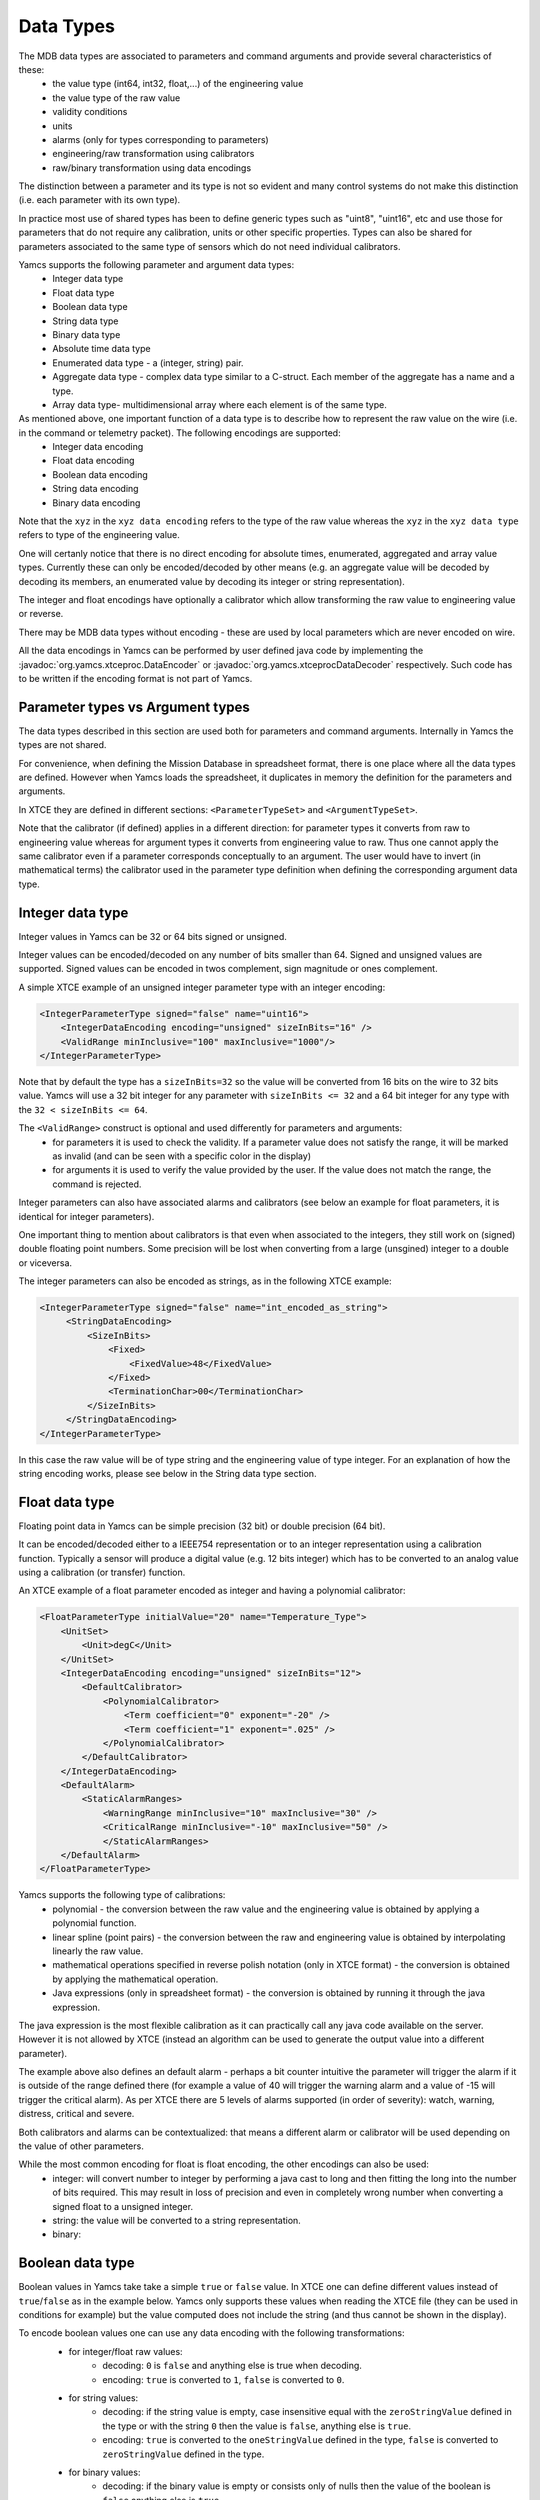 Data Types
=====================

The MDB data types are associated to parameters and command arguments and provide several characteristics of these:
 - the value type (int64, int32, float,...) of the engineering value
 - the value type of the raw value
 - validity conditions
 - units
 - alarms (only for types corresponding to parameters)
 - engineering/raw transformation using calibrators
 - raw/binary transformation using data encodings

The distinction between a parameter and its type is not so evident and many control systems do not make this distinction (i.e. each parameter with its own type). 

In practice most use of shared types has been to define generic types such as "uint8", "uint16", etc and use those for parameters that do not require any calibration, units or other specific properties.
Types can also be shared for parameters associated to the same type of sensors which do not need individual calibrators.


Yamcs supports the following parameter and argument data types:
 - Integer data type
 - Float data type
 - Boolean data type
 - String data type
 - Binary data type
 - Absolute time data type
 - Enumerated data type - a (integer, string) pair.
 - Aggregate data type - complex data type similar to a C-struct. Each member of the aggregate has a name and a type. 
 - Array data type- multidimensional array where each element is of the same type.

As mentioned above, one important function of a data type is to describe how to represent the raw value on the wire (i.e. in the command or telemetry packet). The following encodings are supported:
 - Integer data encoding 
 - Float data encoding
 - Boolean data encoding
 - String data encoding
 - Binary data encoding

Note that the ``xyz`` in the ``xyz data encoding`` refers to the type of the raw value whereas the ``xyz`` in the ``xyz data type`` refers to type of the engineering value.

One will certanly notice that there is no direct encoding for absolute times, enumerated, aggregated and array value types. Currently these can only be encoded/decoded by other means (e.g. an aggregate value will be decoded by decoding its members, an enumerated value by decoding its integer or string representation).

The integer and float encodings have optionally a calibrator which allow transforming the raw value to engineering value or reverse.

There may be MDB data types without encoding - these are used by local parameters which are never encoded on wire.

All the data encodings in Yamcs can be performed by user defined java code by implementing the :javadoc:`org.yamcs.xtceproc.DataEncoder` or :javadoc:`org.yamcs.xtceprocDataDecoder` respectively. Such code has to be written if the encoding format is not part of Yamcs.

Parameter types vs Argument types
---------------------------------

The data types described in this section are used both for parameters and command arguments. Internally in Yamcs the types are not shared.

For convenience, when defining the Mission Database in spreadsheet format, there is one place where all the data types are defined. However when Yamcs loads the spreadsheet, it duplicates in memory the definition for the parameters and arguments.

In XTCE they are defined in different sections: ``<ParameterTypeSet>`` and ``<ArgumentTypeSet>``.

Note that the calibrator (if defined) applies in a different direction: for parameter types it converts from raw to engineering value whereas for argument types it converts from engineering value to raw. Thus one cannot apply the same calibrator even if a parameter  corresponds conceptually to an argument. The user would have to invert (in mathematical terms) the calibrator used in the parameter type definition when defining the corresponding argument data type.



Integer data type
-----------------

Integer values in Yamcs can be 32 or 64 bits signed or unsigned.

Integer values can be encoded/decoded on any number of bits smaller than 64. Signed and unsigned values are supported. Signed values can be encoded in twos complement, sign magnitude or ones complement.

A simple XTCE example of an unsigned integer parameter type with an integer encoding:

.. code-block:: xml

    <IntegerParameterType signed="false" name="uint16">
        <IntegerDataEncoding encoding="unsigned" sizeInBits="16" />
        <ValidRange minInclusive="100" maxInclusive="1000"/>
    </IntegerParameterType>


Note that by default the type has a ``sizeInBits=32`` so the value will be converted from 16 bits on the wire to 32 bits value.
Yamcs will use a 32 bit integer for any parameter with ``sizeInBits <= 32`` and a 64 bit integer for any type with the ``32 < sizeInBits <= 64``.

The ``<ValidRange>`` construct is optional and used differently for parameters and arguments:
 - for parameters it is used to check the validity. If a parameter value does not satisfy the range, it will be marked as invalid (and can be seen with a specific color in the display)
 - for arguments it is used to verify the value provided by the user. If the value does not match the range, the command is rejected.

Integer parameters can also have associated alarms and calibrators (see below an example for float parameters, it is identical for integer parameters).
 
One important thing to mention about calibrators is that even when associated to the integers, they still work on (signed) double floating point numbers. Some precision will be lost when converting from a large (unsgined) integer to a double or viceversa.
 

The integer parameters can also be encoded as strings, as in the following XTCE example:

.. code-block:: xml
  
   <IntegerParameterType signed="false" name="int_encoded_as_string">
        <StringDataEncoding>
            <SizeInBits>
                <Fixed>
                    <FixedValue>48</FixedValue>
                </Fixed>
                <TerminationChar>00</TerminationChar>
            </SizeInBits>
        </StringDataEncoding>
   </IntegerParameterType>
  
In this case the raw value will be of type string and the engineering value of type integer. For an explanation of how the string encoding works, please see below in the String data type section.

  
Float data type
----------------

Floating point data in Yamcs can be simple precision (32  bit) or double precision (64 bit).

It can be encoded/decoded either to a IEEE754 representation or to an integer representation using a calibration function. Typically a sensor will produce a digital value (e.g. 12 bits integer) which has to be converted to an analog value using a calibration (or transfer) function. 

An XTCE example of a float parameter encoded as integer and having a polynomial calibrator:

.. code-block:: xml

    <FloatParameterType initialValue="20" name="Temperature_Type">
        <UnitSet>
            <Unit>degC</Unit>
        </UnitSet>
        <IntegerDataEncoding encoding="unsigned" sizeInBits="12">
            <DefaultCalibrator>
                <PolynomialCalibrator>
                    <Term coefficient="0" exponent="-20" />
                    <Term coefficient="1" exponent=".025" />
                </PolynomialCalibrator>
            </DefaultCalibrator>
        </IntegerDataEncoding>
        <DefaultAlarm>
            <StaticAlarmRanges>
                <WarningRange minInclusive="10" maxInclusive="30" />
                <CriticalRange minInclusive="-10" maxInclusive="50" />
                </StaticAlarmRanges>
        </DefaultAlarm>
    </FloatParameterType>

Yamcs supports the following type of calibrations:
 - polynomial - the conversion between the raw value and the engineering value is obtained by applying a polynomial function.
 - linear spline (point pairs) - the conversion between the raw and engineering value is obtained by interpolating linearly the raw value.
 - mathematical operations specified in reverse polish notation (only in XTCE format) - the conversion is obtained by applying the mathematical operation.
 - Java expressions (only in spreadsheet format) - the conversion is obtained by running it through the java expression.
 
The java expression is the most flexible calibration as it can practically call any java code available on the server. However it is not allowed by XTCE (instead an algorithm can be used to generate the output value into a different parameter).

The example above also defines an default alarm - perhaps a bit counter intuitive the parameter will trigger the alarm if it is outside of the range defined there (for example a value of 40 will trigger the warning alarm and a value of -15 will trigger the critical alarm).  As per XTCE there are 5 levels of alarms supported (in order of severity): watch, warning, distress, critical and severe.

Both calibrators and alarms can be contextualized: that means a different alarm or calibrator will be used depending on the value of other parameters.

While the most common encoding for float is float encoding, the other encodings can also be used:
 - integer: will convert number to integer by performing a java cast to long and then fitting the long into the number of bits required. This may result in loss of precision and even in completely wrong number when converting a signed float to a unsigned integer. 
 - string: the value will be converted to a string representation.
 - binary: 
 



Boolean data type
-----------------

Boolean values in Yamcs take take a simple ``true`` or ``false`` value. In XTCE one can define different values instead of ``true``/``false`` as in the example below. Yamcs only supports these values when reading the XTCE file (they can be used in conditions for example) but the value computed does not include the string (and thus cannot be shown in the display).

To encode boolean values one can use any data encoding with the following transformations:
 - for integer/float raw values: 
    - decoding: ``0`` is ``false`` and anything else is true when decoding. 
    - encoding: ``true`` is converted to ``1``, ``false`` is converted to ``0``.
 - for string values: 
    - decoding: if the string value is empty, case insensitive equal with the ``zeroStringValue`` defined in the type or with the string ``0`` then the value is ``false``, anything else is ``true``. 
    - encoding: ``true`` is converted to the ``oneStringValue`` defined in the type, ``false`` is converted to ``zeroStringValue`` defined in the type.
 - for binary values: 
    - decoding: if the binary value is empty or consists only of nulls then the value of the boolean is ``false`` anything else is ``true``.
    - encoding: the value is converted to a binary array of one element with the value ``1`` if ``true`` or ``0`` if ``false``.

 .. code-block:: xml

    <BooleanParameterType name="bool2" oneStringValue="yes!" zeroStringValue="nooo">
        <StringDataEncoding>
            <SizeInBits>
                <Fixed>
                    <FixedValue>32</FixedValue>
                </Fixed>
                <TerminationChar>00</TerminationChar>
            </SizeInBits>
        </StringDataEncoding>
    </BooleanParameterType>
        
The spreadsheet format allows to define a data type with  a boolean data encoding by using a raw type of ``bool`` in the Data Type definition. This encoding is not possible to be defined in XTCE (but it is equivalent with a 1 bit integer encoding) and it always uses one bit representation with ``0 = false`` and ``1 = true``.  


String data type
----------------

In Yamcs the string data is represented as a java (unicode) String value. The encoding to/from the wire is performed using a string data encoding with one of the supported java charsets <https://docs.oracle.com/javase/8/docs/api/java/nio/charset/Charset.html>`_ (UTF-8, ISO-8859-1, etc)

In addition to converting the bytes to unicode character, a typical problem in decoding telemetry is to know the boundary of the string inside the packet. To comply with XTCE Yamcs implements a "string in a buffer" approach:

- conceptually the packet contains a buffer (or a box) where the string has to be extracted from or encoded into.
- the buffer can be the same size with the string or larger than the string. If the buffer is larger than the string, it will be filled by Yamcs with 0 for commands or some filler which is ignored by Yamcs for telemetry.
- if the buffer is larger than the string, the buffer size can be fixed or its size can be determined from the value of a parameter/argument.
- inside the buffer: 
  - the string can fill completely the buffer (so the size of the string is determined by the size of the buffer).
  - the size of the string can be encoded at the beginning of the buffer (in front of the string)
  - or the string can be terminated by a special character (or by the end of the buffer, whichever comes first).
  
One case which is not supported by Yamcs (nor by XTCE) is a fixed size string inside a fixed size buffer with the string not filling completely the buffer. For this case you can limit the size of the buffer to the size of the string and define another parameter for the remaining of the buffer, or simply define an offset for the next container entry.

The size of the buffer is in number of bytes - depending on the encoding used, a character of the string may be encoded on multiple bytes (for example UTF-8 encodes each character in one to four bytes).

Finally, please note that although XTCE defines a number of bits for the buffer size or for the size tag, Yamcs only supports encoding these on an integer number of bytes (e.g. encoding strings on partial bytes is not supported) so the number of bits has to be divisible by 8.


**Example 1: string encoded in a fixed size buffer with a null terminator**

The buffer is 6 bytes long (meaning that the next parameter will come after the 6 bytes even if the string is shorter). 
If the terminator is not found, it is not considered an error and the string will be 6 bytes long.
If the terminator is not specified (by removing the ``<TerminationChar>`` section), the string will always be 6 bytes long.
Note that it may cause the string to include nulls but that is not a problem in Java.

.. code-block:: xml

    <StringParameterType name="string1">
        <StringDataEncoding encoding="UTF-8">
            <SizeInBits>
                <Fixed>
                    <FixedValue>48</FixedValue>
                </Fixed>
                <TerminationChar>00</TerminationChar>
            </SizeInBits>
        </StringDataEncoding>
    </StringParameterType>

This example can be defined in the spreadsheet with the encoding ``terminated(0x00, UTF-8, 48)``. If there is no terminator (so the string covers all the time the buffer), the equivalent spreadsheet encoding is ``fixed(48, UTF-8)``.


**Example 2:  prefixed size string encoded in undefined buffer**
The buffer is not explicitely defined so it is effectively as long as the prefix + string.
The maxSizeInBits refers to the size of the buffer, so in this example the maximum size of the string will be 4.

Note the _yamcs_ignore parameter reference which is used to workaround XTCE mandating a dynamic value. Yamcs will accept the XML file without the ``DynamicValue`` section but the file will not validate with XTCE 1.2 xsd. An alternative for the ``_yamcs_ignore`` would be to derive the buffer length from the packet length.

.. code-block:: xml

    <StringParameterType name="string5">
        <StringDataEncoding encoding="UTF-8">
            <Variable maxSizeInBits="48">
                <DynamicValue>
                    <ParameterInstanceRef parameterRef="_yamcs_ignore" />
                </DynamicValue>
                <LeadingSize sizeInBitsOfSizeTag="16" />
            </Variable>
        </StringDataEncoding>
    </StringParameterType>

This example can be best defined in the spreadsheet with the encoding ``PrependedSize(16)``. The maximum size cannot be defined, so the effective maximum size will be the remaining of the packet.

**Example 3: null terminated string encoded in undefined buffer**
This examples provdides string argument type whose size is variable. The buffer is not defined which means the buffer will be effectively the string + terminator.

The maxSizeInBits refers to the maximum size of the buffer; it means that the maximum size of the string in binary is ``maxSizeInBits/8 - 1``.

Note the _yamcs_ignore parameter reference which is used to workaround XTCE mandating a dynamic value. Yamcs will accept the XML file without the ``DynamicValue`` section but the file will not validate with XTCE 1.2 xsd. An alternative for the ``_yamcs_ignore`` would be to define an argument for the buffer length but that would be inconvenient for the user.

.. code-block:: xml

    <StringArgumentType name="string3">
        <StringDataEncoding encoding="UTF-8">
            <Variable maxSizeInBits="48">
                <DynamicValue>
                    <ParameterInstanceRef parameterRef="_yamcs_ignore" />
                </DynamicValue>
                <TerminationChar>00</TerminationChar>
            </Variable>
        </StringDataEncoding>
    </StringArgumentType>

More XTCE examples can be found in `<https://github.com/yamcs/yamcs/blob/master/yamcs-core/src/test/resources/xtce/strings-tm.xml>`_ and `<https://github.com/yamcs/yamcs/blob/master/yamcs-core/src/test/resources/xtce/strings-cmd.xml>`_

More Spreadsheet examples can be found in `<https://github.com/yamcs/yamcs/blob/master/yamcs-core/mdb/refmdb.xls>`_

Finally, we mention that string values can also be encoded with a binary encoder; the translation from string to binary is using the `String#getBytes <https://docs.oracle.com/javase/8/docs/api/java/lang/String.html#getBytes-->`_ method.


Binary data type
----------------

A binary data type represents a sequence of bytes (a byte[] in java). The values of this type implicitly have a length.

As for strings, Yamcs only supports types which are an integer number of bytes.

Unlike strings, when encoding binary values there is no distinction between the value being encoded and the buffer in which the value is encoded: the value always fills the buffer.

**Example 1: binary parameter type of fixed size**

.. code-block:: xml

    <BinaryParameterType name="binary_type1">	
        <BinaryDataEncoding>
            <SizeInBits>
                <FixedValue>128</FixedValue>
            </SizeInBits>
        </BinaryDataEncoding>
    </BinaryParameterType>

A parameter of this type will always be 16 bytes in length. 
    
**Example 2: binary parameter type of variable size with the size given by another parameter**

The example below defines a parameter type whose size is given by another parameter named ``size``. That parameter has to be of integer type and preceede the binary one in the packet.

.. code-block:: xml

    <BinaryParameterType name="BinaryType">
        <BinaryDataEncoding>
            <SizeInBits>
                <DynamicValue>
                    <ParameterInstanceRef parameterRef="size" />
                    <LinearAdjustment slope="8" />
                </DynamicValue>
            </SizeInBits>
    </BinaryDataEncoding>
    
Note the ``<LinearAdjustment>`` construct which allows to convert from number of bytes to number of bits required by the ``<SizeInBits>`` element.


**Example 3: binary argument type of variable size with the size encoded in front of the data**

The example above needs another parameter for the data size. When used in command it has the disatvantage that the user needs to enter the number of bytes in addition to the bytes themselves (with the risk of introducing inconsistencies). Yamcs allows to use an algorithm which will perform the encoding without the addition of the extra argument:


.. code-block:: xml

    <xtce:BinaryArgumentType name="barray">
        <xtce:AncillaryDataSet>
            <xtce:AncillaryData name="Yamcs">minLength=2</xtce:AncillaryData>
            <xtce:AncillaryData name="Yamcs">maxLength=10</xtce:AncillaryData>
        </xtce:AncillaryDataSet>
        <xtce:BinaryDataEncoding>       
            <SizeInBits> 
                 <DynamicValue>
                    <ParameterInstanceRef parameterRef="_yamcs_ignore" />
                </DynamicValue>
            </SizeInBits>
            <ToBinaryTransformAlgorithm name="LeadingSizeBinaryEncoder">
                <!-- the 16 passed to the constructor means the size is encoded on 16 bits -->
                <AlgorithmText language="java">
                    org.yamcs.algo.LeadingSizeBinaryEncoder(16)
                </AlgorithmText>
            </ToBinaryTransformAlgorithm>
        </BinaryDataEncoding>
    </BinaryArgumentType>

Note again the ``<DynamicValue>`` construct with a reference to ``_yamcs_ignore`` which will make yamcs ignore this section. The ``<SizeInBits>`` section can be removed from the file if XSD compliance is not important, Yamcs will not complain.

Note also the minLength and maxLength which are used to configure the minimum/maximum length of the accepted data (not including the 16 bits size tag!).

    
Absolute time data type
-----------------------
TBW

Enumerated data type
--------------------
TBW

Aggregate data type
-------------------
TBW

Array data type
---------------
TBW
